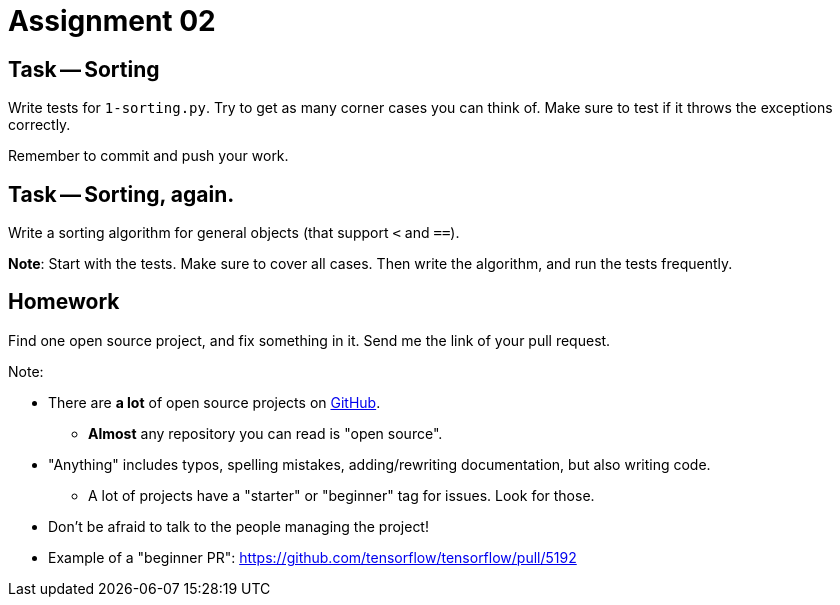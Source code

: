 = Assignment 02

== Task -- Sorting

Write tests for `1-sorting.py`. Try to get as many corner cases you can think of.
Make sure to test if it throws the exceptions correctly.

Remember to commit and push your work.

== Task -- Sorting, again.

Write a sorting algorithm for general objects (that support `<` and `==`).

*Note*: Start with the tests. Make sure to cover all cases. Then write the algorithm, and run the tests
frequently.

== Homework

Find one open source project, and fix something in it. Send me the link of your pull request.

Note:

* There are *a lot* of open source projects on https://github.com[GitHub].
** *Almost* any repository you can read is "open source".
* "Anything" includes typos, spelling mistakes, adding/rewriting documentation, but also writing code.
** A lot of projects have a "starter" or "beginner" tag for issues. Look for those.
* Don't be afraid to talk to the people managing the project!
* Example of a "beginner PR": https://github.com/tensorflow/tensorflow/pull/5192

